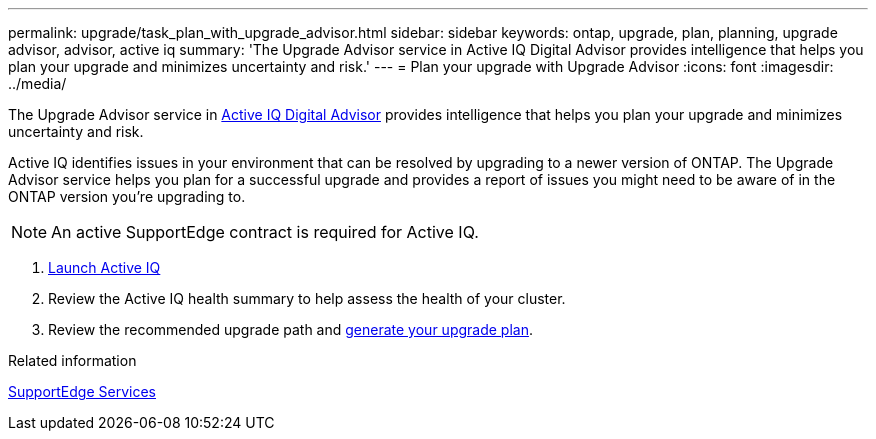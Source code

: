 ---
permalink: upgrade/task_plan_with_upgrade_advisor.html
sidebar: sidebar
keywords: ontap, upgrade, plan, planning, upgrade advisor, advisor, active iq
summary: 'The Upgrade Advisor service in Active IQ Digital Advisor provides intelligence that helps you plan your upgrade and minimizes uncertainty and risk.'
---
= Plan your upgrade with Upgrade Advisor
:icons: font
:imagesdir: ../media/

[.lead]
The Upgrade Advisor service in link:https://aiq.netapp.com/[Active IQ Digital Advisor] provides intelligence that helps you plan your upgrade and minimizes uncertainty and risk.

Active IQ identifies issues in your environment that can be resolved by upgrading to a newer version of ONTAP. The Upgrade Advisor service helps you plan for a successful upgrade and provides a report of issues you might need to be aware of in the ONTAP version you're upgrading to.

NOTE: An active SupportEdge contract is required for Active IQ.

. https://aiq.netapp.com/[Launch Active IQ]

. Review the Active IQ health summary to help assess the health of your cluster.

. Review the recommended upgrade path and link:https://docs.netapp.com/us-en/active-iq/task_view_upgrade.html[generate your upgrade plan^].

.Related information

https://www.netapp.com/us/services/support-edge.aspx[SupportEdge Services]

//2023 June 14, Jira 1002